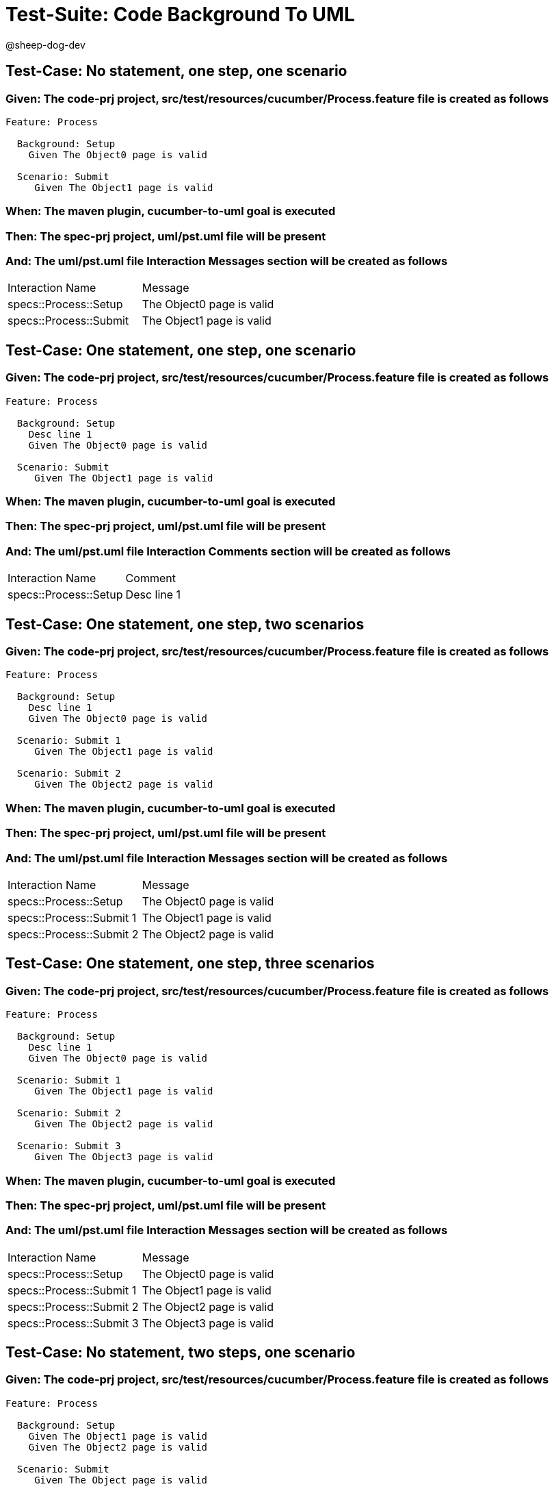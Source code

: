 = Test-Suite: Code Background To UML

@sheep-dog-dev

== Test-Case: No statement, one step, one scenario

=== Given: The code-prj project, src/test/resources/cucumber/Process.feature file is created as follows

----
Feature: Process

  Background: Setup
    Given The Object0 page is valid

  Scenario: Submit
     Given The Object1 page is valid
----

=== When: The maven plugin, cucumber-to-uml goal is executed

=== Then: The spec-prj project, uml/pst.uml file will be present

=== And: The uml/pst.uml file Interaction Messages section will be created as follows

|===
| Interaction Name       | Message                  
| specs::Process::Setup  | The Object0 page is valid
| specs::Process::Submit | The Object1 page is valid
|===

== Test-Case: One statement, one step, one scenario

=== Given: The code-prj project, src/test/resources/cucumber/Process.feature file is created as follows

----
Feature: Process

  Background: Setup
    Desc line 1
    Given The Object0 page is valid

  Scenario: Submit
     Given The Object1 page is valid
----

=== When: The maven plugin, cucumber-to-uml goal is executed

=== Then: The spec-prj project, uml/pst.uml file will be present

=== And: The uml/pst.uml file Interaction Comments section will be created as follows

|===
| Interaction Name      | Comment    
| specs::Process::Setup | Desc line 1
|===

== Test-Case: One statement, one step, two scenarios

=== Given: The code-prj project, src/test/resources/cucumber/Process.feature file is created as follows

----
Feature: Process

  Background: Setup
    Desc line 1
    Given The Object0 page is valid

  Scenario: Submit 1
     Given The Object1 page is valid

  Scenario: Submit 2
     Given The Object2 page is valid
----

=== When: The maven plugin, cucumber-to-uml goal is executed

=== Then: The spec-prj project, uml/pst.uml file will be present

=== And: The uml/pst.uml file Interaction Messages section will be created as follows

|===
| Interaction Name         | Message                  
| specs::Process::Setup    | The Object0 page is valid
| specs::Process::Submit 1 | The Object1 page is valid
| specs::Process::Submit 2 | The Object2 page is valid
|===

== Test-Case: One statement, one step, three scenarios

=== Given: The code-prj project, src/test/resources/cucumber/Process.feature file is created as follows

----
Feature: Process

  Background: Setup
    Desc line 1
    Given The Object0 page is valid

  Scenario: Submit 1
     Given The Object1 page is valid

  Scenario: Submit 2
     Given The Object2 page is valid

  Scenario: Submit 3
     Given The Object3 page is valid
----

=== When: The maven plugin, cucumber-to-uml goal is executed

=== Then: The spec-prj project, uml/pst.uml file will be present

=== And: The uml/pst.uml file Interaction Messages section will be created as follows

|===
| Interaction Name         | Message                  
| specs::Process::Setup    | The Object0 page is valid
| specs::Process::Submit 1 | The Object1 page is valid
| specs::Process::Submit 2 | The Object2 page is valid
| specs::Process::Submit 3 | The Object3 page is valid
|===

== Test-Case: No statement, two steps, one scenario

=== Given: The code-prj project, src/test/resources/cucumber/Process.feature file is created as follows

----
Feature: Process

  Background: Setup
    Given The Object1 page is valid
    Given The Object2 page is valid

  Scenario: Submit
     Given The Object page is valid
----

=== When: The maven plugin, cucumber-to-uml goal is executed

=== Then: The spec-prj project, uml/pst.uml file will be present

=== And: The uml/pst.uml file Interaction Messages section will be created as follows

|===
| Interaction Name       | Message                        
| specs::Process::Setup  | The Object{Index} page is valid
| specs::Process::Submit | The Object page is valid       
|===

=== Test-Data: Indices

|===
| Index
| 1    
| 2    
|===

== Test-Case: No statement, three steps, one scenario

=== Given: The code-prj project, src/test/resources/cucumber/Process.feature file is created as follows

----
Feature: Process

  Background: Setup
    Given The Object1 page is valid
    Given The Object2 page is valid
    Given The Object3 page is valid

  Scenario: Submit
     Given The Object page is valid
----

=== When: The maven plugin, cucumber-to-uml goal is executed

=== Then: The spec-prj project, uml/pst.uml file will be present

=== And: The uml/pst.uml file Interaction Messages section will be created as follows

|===
| Interaction Name       | Message                        
| specs::Process::Setup  | The Object{Index} page is valid
| specs::Process::Submit | The Object page is valid       
|===

=== Test-Data: Indices

|===
| Index
| 1    
| 2    
| 3    
|===

